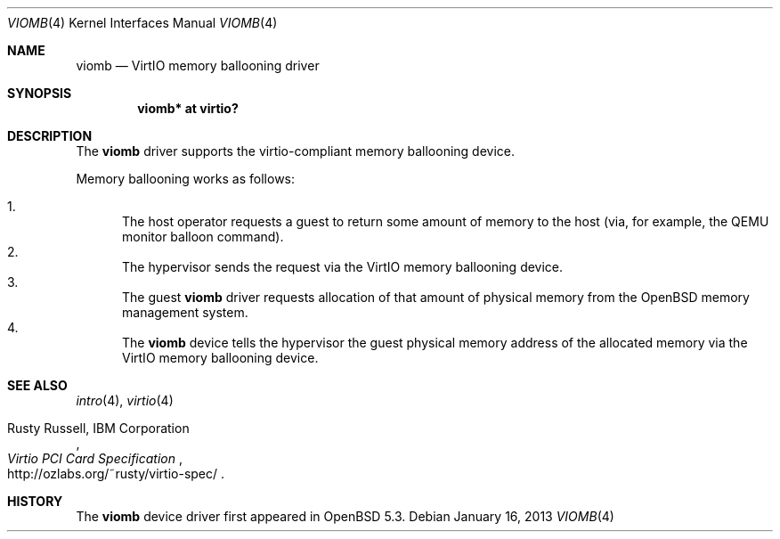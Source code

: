 .\"	$NetBSD: viomb.4,v 1.2 2011/11/26 22:36:14 wiz Exp $
.\"	$OpenBSD: viomb.4,v 1.2 2013/01/16 00:30:48 brad Exp $
.\" Copyright (c) 2012 Dinar Talypov <dinar@i-nk.ru>
.\" Copyright (C) 2011 Minoura Makoto.
.\" All rights reserved.
.\"
.\" Redistribution and use in source and binary forms, with or without
.\" modification, are permitted provided that the following conditions
.\" are met:
.\" 1. Redistributions of source code must retain the above copyright
.\"    notice, this list of conditions and the following disclaimer.
.\" 2. Redistributions in binary form must reproduce the above copyright
.\"    notice, this list of conditions and the following disclaimer in the
.\"    documentation and/or other materials provided with the distribution.
.\"
.\" THIS SOFTWARE IS PROVIDED BY THE AUTHOR ``AS IS'' AND ANY EXPRESS OR
.\" IMPLIED WARRANTIES, INCLUDING, BUT NOT LIMITED TO, THE IMPLIED WARRANTIES
.\" OF MERCHANTABILITY AND FITNESS FOR A PARTICULAR PURPOSE ARE DISCLAIMED.
.\" IN NO EVENT SHALL THE AUTHOR BE LIABLE FOR ANY DIRECT, INDIRECT,
.\" INCIDENTAL, SPECIAL, EXEMPLARY, OR CONSEQUENTIAL DAMAGES (INCLUDING,
.\" BUT NOT LIMITED TO, PROCUREMENT OF SUBSTITUTE GOODS OR SERVICES;
.\" LOSS OF USE, DATA, OR PROFITS; OR BUSINESS INTERRUPTION) HOWEVER CAUSED
.\" AND ON ANY THEORY OF LIABILITY, WHETHER IN CONTRACT, STRICT LIABILITY,
.\" OR TORT (INCLUDING NEGLIGENCE OR OTHERWISE) ARISING IN ANY WAY
.\" OUT OF THE USE OF THIS SOFTWARE, EVEN IF ADVISED OF THE POSSIBILITY OF
.\" SUCH DAMAGE.
.\"
.Dd $Mdocdate: January 16 2013 $
.Dt VIOMB 4
.Os
.Sh NAME
.Nm viomb
.Nd VirtIO memory ballooning driver
.Sh SYNOPSIS
.Cd "viomb*  at virtio?"
.Sh DESCRIPTION
The
.Nm
driver supports the virtio-compliant memory ballooning device.
.Pp
Memory ballooning works as follows:
.Pp
.Bl -enum -compact
.It
The host operator requests a guest to return some amount of memory to the host
(via, for example, the QEMU monitor balloon command).
.It
The hypervisor sends the request via the VirtIO memory ballooning device.
.It
The guest
.Nm
driver requests allocation of that amount of physical memory from the
.Ox
memory management system.
.It
The
.Nm
device tells the hypervisor the guest physical memory address of the
allocated memory via the VirtIO memory ballooning device.
.El
.Sh SEE ALSO
.Xr intro 4 ,
.Xr virtio 4
.Rs
.%A Rusty Russell, IBM Corporation
.%T Virtio PCI Card Specification
.%U http://ozlabs.org/~rusty/virtio-spec/
.Re
.Sh HISTORY
The
.Nm
device driver first appeared in
.Ox 5.3 .
